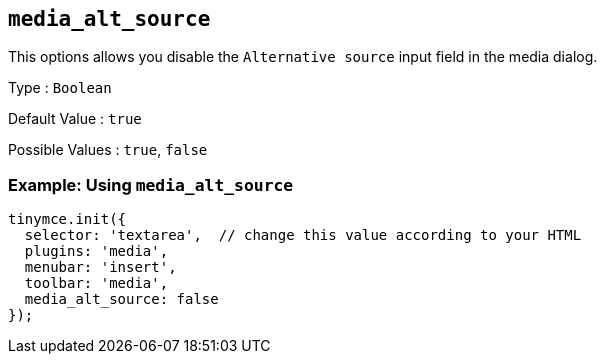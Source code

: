 == `+media_alt_source+`

This options allows you disable the `+Alternative source+` input field in the media dialog.

Type : `+Boolean+`

Default Value : `+true+`

Possible Values : `+true+`, `+false+`

=== Example: Using `+media_alt_source+`

[source,js]
----
tinymce.init({
  selector: 'textarea',  // change this value according to your HTML
  plugins: 'media',
  menubar: 'insert',
  toolbar: 'media',
  media_alt_source: false
});
----
